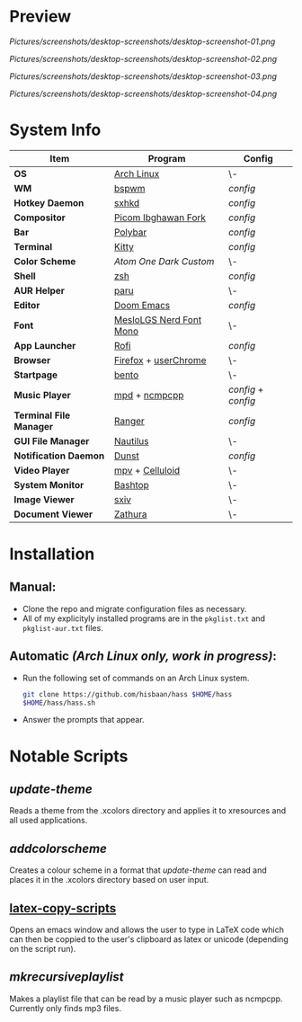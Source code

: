 #+STARTUP: inlineimages

* Preview

[[Pictures/screenshots/desktop-screenshots/desktop-screenshot-01.png]]

[[Pictures/screenshots/desktop-screenshots/desktop-screenshot-02.png]]

[[Pictures/screenshots/desktop-screenshots/desktop-screenshot-03.png]]

[[Pictures/screenshots/desktop-screenshots/desktop-screenshot-04.png]]

* System Info
| *Item*                  | *Program*                 | *Config*          |
|-----------------------+-------------------------+-----------------|
| *OS*                    | [[https://archlinux.org][Arch Linux]]              | \-              |
| *WM*                    | [[https://github.com/baskerville/bspwm][bspwm]]                   | [[.config/bspwm/bspwmrc][config]]          |
| *Hotkey Daemon*         | [[https://github.com/baskerville/sxhkd][sxhkd]]                   | [[.config/sxhkd/sxhkdrc][config]]          |
| *Compositor*            | [[https://github.com/yshui/picom/pull/361][Picom Ibghawan Fork]]     | [[.config/picom/picom.conf][config]]          |
| *Bar*                   | [[https://github.com/polybar/polybar][Polybar]]                 | [[.config/polybar/config][config]]          |
| *Terminal*              | [[https://sw.kovidgoyal.net/kitty/][Kitty]]                   | [[.config/kitty/kitty.conf][config]]          |
| *Color Scheme*          | [[.xcolors/onedark-custom][Atom One Dark Custom]]    | \-              |
| *Shell*                 | [[https://www.zsh.org/][zsh]]                     | [[.config/zsh/.zshrc][config]]          |
| *AUR Helper*            | [[https://github.com/Morganamilo/paru][paru]]                    | \-              |
| *Editor*                | [[https://github.com/hlissner/doom-emacs][Doom Emacs]]              | [[.doom.d/][config]]          |
| *Font*                  | [[https://github.com/ryanoasis/nerd-fonts][MesloLGS Nerd Font Mono]] | \-              |
| *App Launcher*          | [[https://github.com/davatorium/rofi][Rofi]]                    | [[.config/rofi/config.rasi][config]]          |
| *Browser*               | [[https://www.mozilla.org/firefox/][Firefox]] + [[https://www.userchrome.org/][userChrome]]    | \-              |
| *Startpage*             | [[https://github.com/MiguelRAvila/Bento][bento]]                   | \-              |
| *Music Player*          | [[https://www.musicpd.org/][mpd]] + [[https://github.com/ncmpcpp/ncmpcpp][ncmpcpp]]           | [[.config/mpd/mpd.conf][config]] + [[.config/ncmpcpp/config][config]] |
| *Terminal File Manager* | [[https://github.com/ranger/ranger][Ranger]]                  | [[.config/ranger/rc.conf][config]]          |
| *GUI File Manager*      | [[https://gitlab.gnome.org/GNOME/nautilus][Nautilus]]                | \-              |
| *Notification Daemon*   | [[https://github.com/dunst-project/dunst][Dunst]]                   | [[.config/dunst/dunstrc][config]]          |
| *Video Player*          | [[https://mpv.io/][mpv]] + [[https://celluloid-player.github.io/][Celluloid]]         | \-              |
| *System Monitor*        | [[https://github.com/aristocratos/bashtop][Bashtop]]                 | \-              |
| *Image Viewer*          | [[https://github.com/muennich/sxiv][sxiv]]                    | \-              |
| *Document Viewer*       | [[https://pwmt.org/projects/zathura/][Zathura]]                 | \-              |

* Installation
** Manual:
- Clone the repo and migrate configuration files as necessary.
- All of my explicityly installed programs are in the ~pkglist.txt~ and ~pkglist-aur.txt~ files.
** Automatic /(Arch Linux only, work in progress)/:
- Run the following set of commands on an Arch Linux system.
  #+begin_src sh
git clone https://github.com/hisbaan/hass $HOME/hass
$HOME/hass/hass.sh
  #+end_src
- Answer the prompts that appear.
* Notable Scripts
** [[.local/bin/scripts/update-theme][update-theme]]
Reads a theme from the .xcolors directory and applies it to xresources and all used applications.
** [[.local/bin/scripts/addcolorscheme][addcolorscheme]]
Creates a colour scheme in a format that [[.local/bin/update-theme][update-theme]] can read and places it in the .xcolors directory based on user input.
** [[https://github.com/hisbaan/latex-copy-scripts][latex-copy-scripts]]
Opens an emacs window and allows the user to type in LaTeX code which can then be coppied to the user's clipboard as latex or unicode (depending on the script run).
** [[.local/bin/scripts/mkrecursiveplaylist][mkrecursiveplaylist]]
Makes a playlist file that can be read by a music player such as ncmpcpp. Currently only finds mp3 files.
